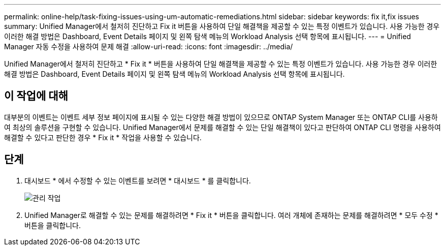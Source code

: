 ---
permalink: online-help/task-fixing-issues-using-um-automatic-remediations.html 
sidebar: sidebar 
keywords: fix it,fix issues 
summary: Unified Manager에서 철저히 진단하고 Fix it 버튼을 사용하여 단일 해결책을 제공할 수 있는 특정 이벤트가 있습니다. 사용 가능한 경우 이러한 해결 방법은 Dashboard, Event Details 페이지 및 왼쪽 탐색 메뉴의 Workload Analysis 선택 항목에 표시됩니다. 
---
= Unified Manager 자동 수정을 사용하여 문제 해결
:allow-uri-read: 
:icons: font
:imagesdir: ../media/


[role="lead"]
Unified Manager에서 철저히 진단하고 * Fix it * 버튼을 사용하여 단일 해결책을 제공할 수 있는 특정 이벤트가 있습니다. 사용 가능한 경우 이러한 해결 방법은 Dashboard, Event Details 페이지 및 왼쪽 탐색 메뉴의 Workload Analysis 선택 항목에 표시됩니다.



== 이 작업에 대해

대부분의 이벤트는 이벤트 세부 정보 페이지에 표시될 수 있는 다양한 해결 방법이 있으므로 ONTAP System Manager 또는 ONTAP CLI를 사용하여 최상의 솔루션을 구현할 수 있습니다. Unified Manager에서 문제를 해결할 수 있는 단일 해결책이 있다고 판단하여 ONTAP CLI 명령을 사용하여 해결할 수 있다고 판단한 경우 * Fix it * 작업을 사용할 수 있습니다.



== 단계

. 대시보드 * 에서 수정할 수 있는 이벤트를 보려면 * 대시보드 * 를 클릭합니다.
+
image::../media/management-actions.png[관리 작업]

. Unified Manager로 해결할 수 있는 문제를 해결하려면 * Fix it * 버튼을 클릭합니다. 여러 개체에 존재하는 문제를 해결하려면 * 모두 수정 * 버튼을 클릭합니다.

